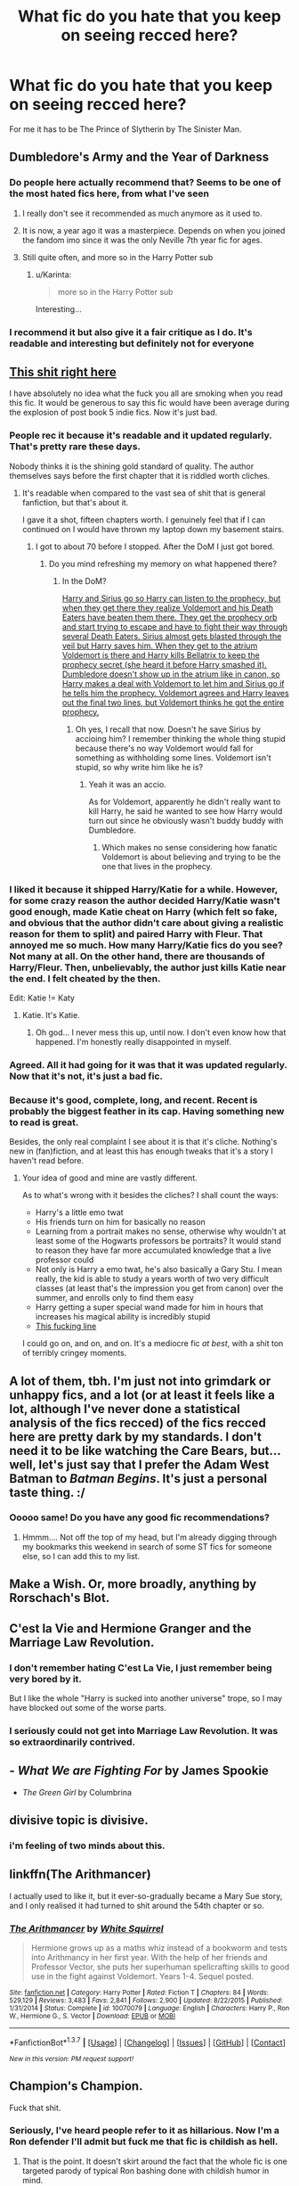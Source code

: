 #+TITLE: What fic do you hate that you keep on seeing recced here?

* What fic do you hate that you keep on seeing recced here?
:PROPERTIES:
:Score: 20
:DateUnix: 1461274567.0
:DateShort: 2016-Apr-22
:FlairText: Discussion
:END:
For me it has to be The Prince of Slytherin by The Sinister Man.


** *Dumbledore's Army and the Year of Darkness*
:PROPERTIES:
:Author: InquisitorCOC
:Score: 26
:DateUnix: 1461286033.0
:DateShort: 2016-Apr-22
:END:

*** Do people here actually recommend that? Seems to be one of the most hated fics here, from what I've seen
:PROPERTIES:
:Author: Englishhedgehog13
:Score: 14
:DateUnix: 1461287021.0
:DateShort: 2016-Apr-22
:END:

**** I really don't see it recommended as much anymore as it used to.
:PROPERTIES:
:Author: girlikecupcake
:Score: 12
:DateUnix: 1461293118.0
:DateShort: 2016-Apr-22
:END:


**** It is now, a year ago it was a masterpiece. Depends on when you joined the fandom imo since it was the only Neville 7th year fic for ages.
:PROPERTIES:
:Score: 7
:DateUnix: 1461335839.0
:DateShort: 2016-Apr-22
:END:


**** Still quite often, and more so in the Harry Potter sub
:PROPERTIES:
:Author: InquisitorCOC
:Score: 8
:DateUnix: 1461294062.0
:DateShort: 2016-Apr-22
:END:

***** u/Karinta:
#+begin_quote
  more so in the Harry Potter sub
#+end_quote

Interesting...
:PROPERTIES:
:Author: Karinta
:Score: 2
:DateUnix: 1461390441.0
:DateShort: 2016-Apr-23
:END:


*** I recommend it but also give it a fair critique as I do. It's readable and interesting but definitely not for everyone
:PROPERTIES:
:Score: 5
:DateUnix: 1461297766.0
:DateShort: 2016-Apr-22
:END:


** [[https://www.fanfiction.net/s/11446957/15/A-Cadmean-Victory][This shit right here]]

I have absolutely no idea what the fuck you all are smoking when you read this fic. It would be generous to say this fic would have been average during the explosion of post book 5 indie fics. Now it's just bad.
:PROPERTIES:
:Author: Servalpur
:Score: 30
:DateUnix: 1461276681.0
:DateShort: 2016-Apr-22
:END:

*** People rec it because it's readable and it updated regularly. That's pretty rare these days.

Nobody thinks it is the shining gold standard of quality. The author themselves says before the first chapter that it is riddled worth cliches.
:PROPERTIES:
:Author: blandge
:Score: 17
:DateUnix: 1461278340.0
:DateShort: 2016-Apr-22
:END:

**** It's readable when compared to the vast sea of shit that is general fanfiction, but that's about it.

I gave it a shot, fifteen chapters worth. I genuinely feel that if I can continued on I would have thrown my laptop down my basement stairs.
:PROPERTIES:
:Author: Servalpur
:Score: 7
:DateUnix: 1461279447.0
:DateShort: 2016-Apr-22
:END:

***** I got to about 70 before I stopped. After the DoM I just got bored.
:PROPERTIES:
:Author: NaughtyGaymer
:Score: 1
:DateUnix: 1461280003.0
:DateShort: 2016-Apr-22
:END:

****** Do you mind refreshing my memory on what happened there?
:PROPERTIES:
:Author: ItsSpicee
:Score: 1
:DateUnix: 1461290820.0
:DateShort: 2016-Apr-22
:END:

******* In the DoM?

[[/spoiler][Harry and Sirius go so Harry can listen to the prophecy, but when they get there they realize Voldemort and his Death Eaters have beaten them there. They get the prophecy orb and start trying to escape and have to fight their way through several Death Eaters. Sirius almost gets blasted through the veil but Harry saves him. When they get to the atrium Voldemort is there and Harry kills Bellatrix to keep the prophecy secret (she heard it before Harry smashed it). Dumbledore doesn't show up in the atrium like in canon, so Harry makes a deal with Voldemort to let him and Sirius go if he tells him the prophecy. Voldemort agrees and Harry leaves out the final two lines, but Voldemort thinks he got the entire prophecy.]]
:PROPERTIES:
:Author: NaughtyGaymer
:Score: 3
:DateUnix: 1461291142.0
:DateShort: 2016-Apr-22
:END:

******** Oh yes, I recall that now. Doesn't he save Sirius by accioing him? I remember thinking the whole thing stupid because there's no way Voldemort would fall for something as withholding some lines. Voldemort isn't stupid, so why write him like he is?
:PROPERTIES:
:Author: ItsSpicee
:Score: 5
:DateUnix: 1461293683.0
:DateShort: 2016-Apr-22
:END:

********* Yeah it was an accio.

As for Voldemort, apparently he didn't really want to kill Harry, he said he wanted to see how Harry would turn out since he obviously wasn't buddy buddy with Dumbledore.
:PROPERTIES:
:Author: NaughtyGaymer
:Score: 6
:DateUnix: 1461293745.0
:DateShort: 2016-Apr-22
:END:

********** Which makes no sense considering how fanatic Voldemort is about believing and trying to be the one that lives in the prophecy.
:PROPERTIES:
:Author: ItsSpicee
:Score: 7
:DateUnix: 1461296554.0
:DateShort: 2016-Apr-22
:END:


*** I liked it because it shipped Harry/Katie for a while. However, for some crazy reason the author decided Harry/Katie wasn't good enough, made Katie cheat on Harry (which felt so fake, and obvious that the author didn't care about giving a realistic reason for them to split) and paired Harry with Fleur. That annoyed me so much. How many Harry/Katie fics do you see? Not many at all. On the other hand, there are thousands of Harry/Fleur. Then, unbelievably, the author just *kills* Katie near the end. I felt cheated by the then.

Edit: Katie != Katy
:PROPERTIES:
:Author: ItsSpicee
:Score: 13
:DateUnix: 1461291160.0
:DateShort: 2016-Apr-22
:END:

**** Katie. It's Katie.
:PROPERTIES:
:Author: theimmortalhp
:Score: 5
:DateUnix: 1461295418.0
:DateShort: 2016-Apr-22
:END:

***** Oh god... I never mess this up, until now. I don't even know how that happened. I'm honestly really disappointed in myself.
:PROPERTIES:
:Author: ItsSpicee
:Score: 7
:DateUnix: 1461296395.0
:DateShort: 2016-Apr-22
:END:


*** Agreed. All it had going for it was that it was updated regularly. Now that it's not, it's just a bad fic.
:PROPERTIES:
:Author: Lord_Anarchy
:Score: 5
:DateUnix: 1461285669.0
:DateShort: 2016-Apr-22
:END:


*** Because it's good, complete, long, and recent. Recent is probably the biggest feather in its cap. Having something new to read is great.

Besides, the only real complaint I see about it is that it's cliche. Nothing's new in (fan)fiction, and at least this has enough tweaks that it's a story I haven't read before.
:PROPERTIES:
:Author: Fufu_00
:Score: 5
:DateUnix: 1461350683.0
:DateShort: 2016-Apr-22
:END:

**** Your idea of good and mine are vastly different.

As to what's wrong with it besides the cliches? I shall count the ways:

- Harry's a little emo twat
- His friends turn on him for basically no reason
- Learning from a portrait makes no sense, otherwise why wouldn't at least some of the Hogwarts professors be portraits? It would stand to reason they have far more accumulated knowledge that a live professor could
- Not only is Harry a emo twat, he's also basically a Gary Stu. I mean really, the kid is able to study a years worth of two very difficult classes (at least that's the impression you get from canon) over the summer, and enrolls only to find them easy
- Harry getting a super special wand made for him in hours that increases his magical ability is incredibly stupid
- [[http://i.imgur.com/Ns1V1U9.png][This fucking line]]

I could go on, and on, and on. It's a mediocre fic /at best/, with a shit ton of terribly cringey moments.
:PROPERTIES:
:Author: Servalpur
:Score: 4
:DateUnix: 1461678039.0
:DateShort: 2016-Apr-26
:END:


** A lot of them, tbh. I'm just not into grimdark or unhappy fics, and a lot (or at least it feels like a lot, although I've never done a statistical analysis of the fics recced) of the fics recced here are pretty dark by my standards. I don't need it to be like watching the Care Bears, but...well, let's just say that I prefer the Adam West Batman to /Batman Begins/. It's just a personal taste thing. :/
:PROPERTIES:
:Author: SincereBumble
:Score: 11
:DateUnix: 1461289639.0
:DateShort: 2016-Apr-22
:END:

*** Ooooo same! Do you have any good fic recommendations?
:PROPERTIES:
:Score: 1
:DateUnix: 1461297844.0
:DateShort: 2016-Apr-22
:END:

**** Hmmm.... Not off the top of my head, but I'm already digging through my bookmarks this weekend in search of some ST fics for someone else, so I can add this to my list.
:PROPERTIES:
:Author: SincereBumble
:Score: 1
:DateUnix: 1461359239.0
:DateShort: 2016-Apr-23
:END:


** Make a Wish. Or, more broadly, anything by Rorschach's Blot.
:PROPERTIES:
:Score: 8
:DateUnix: 1461386625.0
:DateShort: 2016-Apr-23
:END:


** C'est la Vie and Hermione Granger and the Marriage Law Revolution.
:PROPERTIES:
:Author: Lord_Anarchy
:Score: 19
:DateUnix: 1461285731.0
:DateShort: 2016-Apr-22
:END:

*** I don't remember hating C'est La Vie, I just remember being very bored by it.

But I like the whole "Harry is sucked into another universe" trope, so I may have blocked out some of the worse parts.
:PROPERTIES:
:Author: Servalpur
:Score: 13
:DateUnix: 1461287995.0
:DateShort: 2016-Apr-22
:END:


*** I seriously could not get into Marriage Law Revolution. It was so extraordinarily contrived.
:PROPERTIES:
:Author: Karinta
:Score: 8
:DateUnix: 1461390485.0
:DateShort: 2016-Apr-23
:END:


** - /What We are Fighting For/ by James Spookie
- /The Green Girl/ by Columbrina
:PROPERTIES:
:Author: turbinicarpus
:Score: 7
:DateUnix: 1461305795.0
:DateShort: 2016-Apr-22
:END:


** divisive topic is divisive.
:PROPERTIES:
:Author: sfjoellen
:Score: 13
:DateUnix: 1461289021.0
:DateShort: 2016-Apr-22
:END:

*** i'm feeling of two minds about this.
:PROPERTIES:
:Author: kenabi
:Score: 8
:DateUnix: 1461339658.0
:DateShort: 2016-Apr-22
:END:


** linkffn(The Arithmancer)

I actually used to like it, but it ever-so-gradually became a Mary Sue story, and I only realised it had turned to shit around the 54th chapter or so.
:PROPERTIES:
:Author: Karinta
:Score: 6
:DateUnix: 1461390402.0
:DateShort: 2016-Apr-23
:END:

*** [[http://www.fanfiction.net/s/10070079/1/][*/The Arithmancer/*]] by [[https://www.fanfiction.net/u/5339762/White-Squirrel][/White Squirrel/]]

#+begin_quote
  Hermione grows up as a maths whiz instead of a bookworm and tests into Arithmancy in her first year. With the help of her friends and Professor Vector, she puts her superhuman spellcrafting skills to good use in the fight against Voldemort. Years 1-4. Sequel posted.
#+end_quote

^{/Site/: [[http://www.fanfiction.net/][fanfiction.net]] *|* /Category/: Harry Potter *|* /Rated/: Fiction T *|* /Chapters/: 84 *|* /Words/: 529,129 *|* /Reviews/: 3,483 *|* /Favs/: 2,841 *|* /Follows/: 2,900 *|* /Updated/: 8/22/2015 *|* /Published/: 1/31/2014 *|* /Status/: Complete *|* /id/: 10070079 *|* /Language/: English *|* /Characters/: Harry P., Ron W., Hermione G., S. Vector *|* /Download/: [[http://www.p0ody-files.com/ff_to_ebook/ffn-bot/index.php?id=10070079&source=ff&filetype=epub][EPUB]] or [[http://www.p0ody-files.com/ff_to_ebook/ffn-bot/index.php?id=10070079&source=ff&filetype=mobi][MOBI]]}

--------------

*FanfictionBot*^{1.3.7} *|* [[[https://github.com/tusing/reddit-ffn-bot/wiki/Usage][Usage]]] | [[[https://github.com/tusing/reddit-ffn-bot/wiki/Changelog][Changelog]]] | [[[https://github.com/tusing/reddit-ffn-bot/issues/][Issues]]] | [[[https://github.com/tusing/reddit-ffn-bot/][GitHub]]] | [[[https://www.reddit.com/message/compose?to=%2Fu%2Ftusing][Contact]]]

^{/New in this version: PM request support!/}
:PROPERTIES:
:Author: FanfictionBot
:Score: 2
:DateUnix: 1461390423.0
:DateShort: 2016-Apr-23
:END:


** Champion's Champion.

Fuck that shit.
:PROPERTIES:
:Author: PsychoGeek
:Score: 15
:DateUnix: 1461278951.0
:DateShort: 2016-Apr-22
:END:

*** Seriously, I've heard people refer to it as hillarious. Now I'm a Ron defender I'll admit but fuck me that fic is childish as hell.
:PROPERTIES:
:Score: 10
:DateUnix: 1461283056.0
:DateShort: 2016-Apr-22
:END:

**** That is the point. It doesn't skirt around the fact that the whole fic is one targeted parody of typical Ron bashing done with childish humor in mind.

If you read it for anything except a cheap laugh then you have wasted your time.
:PROPERTIES:
:Author: DZCreeper
:Score: 16
:DateUnix: 1461295311.0
:DateShort: 2016-Apr-22
:END:

***** u/zsmg:
#+begin_quote
  . It doesn't skirt around the fact that the whole fic is one targeted parody of typical Ron bashing done with childish humour in mind.
#+end_quote

You're giving the author of Champion's Champion way too much credit by calling the fanfic a parody of Ron bashing. The author is genuinely indulging in his hatred towards the character Ron. See his profile and other fics if you don't believe me.
:PROPERTIES:
:Author: zsmg
:Score: 8
:DateUnix: 1461325167.0
:DateShort: 2016-Apr-22
:END:

****** Ignore the author then and read it as a parody like the rest of us did. I think its hilarious.
:PROPERTIES:
:Author: howtopleaseme
:Score: 7
:DateUnix: 1461345690.0
:DateShort: 2016-Apr-22
:END:


**** I find it hilarious, but at the same time I know I shouldn't and it is a horrible portrayal of a decent character. It is extremely childish, but the author's other stories are as well.

Definitely only to be read when in the mood for slapstick.
:PROPERTIES:
:Author: chahn32
:Score: 1
:DateUnix: 1461335494.0
:DateShort: 2016-Apr-22
:END:


*** Awww damn I really liked that one! The first chapter was awful, from what I can remember. But once the story is all about Ron I found it quite fun. I haven't read very many Weasly bashing fics yet though. Most authors just sideline Ron instead.
:PROPERTIES:
:Author: gaapre
:Score: 4
:DateUnix: 1461300194.0
:DateShort: 2016-Apr-22
:END:


** [deleted]
:PROPERTIES:
:Score: 15
:DateUnix: 1461293756.0
:DateShort: 2016-Apr-22
:END:

*** [deleted]
:PROPERTIES:
:Score: 18
:DateUnix: 1461303806.0
:DateShort: 2016-Apr-22
:END:

**** I actually like Patron. But I agree it is way to often recommended.

If it was different people doing the recommending I would tolerate it more, however I only remember one poster plunging for it. But then again my memory is a strainer bucket
:PROPERTIES:
:Author: chahn32
:Score: 8
:DateUnix: 1461335669.0
:DateShort: 2016-Apr-22
:END:

***** Not a fan of Patron, but to be fair to the poster in question, it's never exactly unsolicited. I'm sure I've seen a good handful of different users reccing it, too.
:PROPERTIES:
:Author: Ihateseatbelts
:Score: 5
:DateUnix: 1461336866.0
:DateShort: 2016-Apr-22
:END:

****** That's fair.
:PROPERTIES:
:Author: chahn32
:Score: 3
:DateUnix: 1461337670.0
:DateShort: 2016-Apr-22
:END:


***** [deleted]
:PROPERTIES:
:Score: 5
:DateUnix: 1461346961.0
:DateShort: 2016-Apr-22
:END:

****** There were parts that I didn't quite see the point of and it does seem to drag on a bit in all parts. Any specific parts that you don't like execution wise?

I feel that the whole movie night thing could have been cut. As with the Jamaica trip.
:PROPERTIES:
:Author: chahn32
:Score: 7
:DateUnix: 1461353073.0
:DateShort: 2016-Apr-22
:END:


**** Me?
:PROPERTIES:
:Author: turbinicarpus
:Score: 5
:DateUnix: 1461305757.0
:DateShort: 2016-Apr-22
:END:


**** I would recommend it too when it's completed.
:PROPERTIES:
:Author: InquisitorCOC
:Score: 2
:DateUnix: 1461342616.0
:DateShort: 2016-Apr-22
:END:


** Wastelands of Time would have to be the only one, even if I don't necessarily /hate it/. I just... It's just no Harry Potter fanfiction, is it? It's a story where all characters happen to have the same name as Harry Potter ones.
:PROPERTIES:
:Author: Hpfm2
:Score: 13
:DateUnix: 1461330754.0
:DateShort: 2016-Apr-22
:END:


** Harry Potter and the Methods of Rationality Harry Potter and the Methods of Rationality
:PROPERTIES:
:Score: 25
:DateUnix: 1461276828.0
:DateShort: 2016-Apr-22
:END:

*** I don't think I've ever seen that /recommended/ here.
:PROPERTIES:
:Author: KalmiaKamui
:Score: 22
:DateUnix: 1461287477.0
:DateShort: 2016-Apr-22
:END:

**** Hardly ever recommended. Even if someone requests something that fits it. (Mostly because it starts a giant shit-show of a thread where people vehemently disagree with others opinions on a damned fanfic)
:PROPERTIES:
:Author: EauF5
:Score: 9
:DateUnix: 1461305558.0
:DateShort: 2016-Apr-22
:END:

***** For ages I used to just write in the text box "but not HPMOR because I cba with that" when I made these discussions. I miss that.
:PROPERTIES:
:Score: 1
:DateUnix: 1461339312.0
:DateShort: 2016-Apr-22
:END:


*** Harry Potter and the Methods of Rationality Harry Potter and the Methods of Rationality Harry Potter and the Methods of Rationality Harry Potter and the Methods of Rationality Harry Potter and the Methods of Rationality Harry Potter and the Methods of Rationality
:PROPERTIES:
:Score: 15
:DateUnix: 1461276836.0
:DateShort: 2016-Apr-22
:END:


*** I'm with you on this one. I can see how it could appeal to some but definitely not for me
:PROPERTIES:
:Score: 4
:DateUnix: 1461297872.0
:DateShort: 2016-Apr-22
:END:

**** couldn't even get through 500 words of it.
:PROPERTIES:
:Score: 1
:DateUnix: 1461363249.0
:DateShort: 2016-Apr-23
:END:

***** Wish I would have stopped at 500! I pushed myself to like chapter 20 before giving up
:PROPERTIES:
:Score: 2
:DateUnix: 1461393062.0
:DateShort: 2016-Apr-23
:END:


*** Seriously! I honestly enjoyed the hell out of it all the way til the end. It just felt like a total copout though. Super lame. Eh.
:PROPERTIES:
:Author: nitrous2401
:Score: 3
:DateUnix: 1461298188.0
:DateShort: 2016-Apr-22
:END:


** I wouldn't say I /hate/ it, but I'm pretty indifferent towards Backwards With Purpose, and I've recommended it myself.
:PROPERTIES:
:Author: Pashow
:Score: 8
:DateUnix: 1461317240.0
:DateShort: 2016-Apr-22
:END:


** Applied Cultural Anthropology, C'est la Vie, anything by Starfox, Dumbledore's Army and the Year of Dumbness (a thing that must be purged from all living memory), Reign of the Serpent, the Firebird series, and various stories with Snape or Draco as dashing heroes.
:PROPERTIES:
:Author: Almavet
:Score: 6
:DateUnix: 1461321418.0
:DateShort: 2016-Apr-22
:END:

*** ACA's just weird. It's like Hermione is a psychopath along the lines of the Columbine shooters - no emotions at all.
:PROPERTIES:
:Author: Karinta
:Score: 3
:DateUnix: 1461390574.0
:DateShort: 2016-Apr-23
:END:


** I wouldn't say I hate it, but I've never been able to get past the first third of /Stages of Hope/. It's just so . . . bland?
:PROPERTIES:
:Author: Aristause
:Score: 3
:DateUnix: 1461340970.0
:DateShort: 2016-Apr-22
:END:


** Alexandra Quick.

Already mentioned, but Methods of Rationality is another big one.
:PROPERTIES:
:Score: 8
:DateUnix: 1461311085.0
:DateShort: 2016-Apr-22
:END:

*** I cannot be your friend.
:PROPERTIES:
:Author: Karinta
:Score: 2
:DateUnix: 1461390539.0
:DateShort: 2016-Apr-23
:END:

**** Uh...okay?
:PROPERTIES:
:Score: 1
:DateUnix: 1461393378.0
:DateShort: 2016-Apr-23
:END:

***** I was teasing. :-)
:PROPERTIES:
:Author: Karinta
:Score: 1
:DateUnix: 1461447472.0
:DateShort: 2016-Apr-24
:END:

****** AQ is ok but I enjoyed My Immortal more. AQ just lacks depth and the world building is pretty sloppy compared to MI.

^{/s}
:PROPERTIES:
:Score: 2
:DateUnix: 1461456735.0
:DateShort: 2016-Apr-24
:END:


*** u/jeffala:
#+begin_quote
  Alexandra Quick.
#+end_quote

I've never read it. I can't bring myself to. Here's what I /think/ about it. Tell me I'm wrong and I'll give it a shot:

The summary feels like someone lifted the skeleton of /Harry Potter/ and used it to write a "new" story, as if they lifted a bullet point of Harry Potter's life and shifted gender and location.
:PROPERTIES:
:Author: jeffala
:Score: 3
:DateUnix: 1461344069.0
:DateShort: 2016-Apr-22
:END:

**** Alexandra Quick relates to the Harry Potter story as much as Star Trek: Deep Space Nine relates to the Next Generation. The world and underlying technology are the same, though often handled differently, and the tone of the later series is different, the story arcs very different and the newer one takes many of the concepts of the earlier and makes them 'grow up'.

AQ is not fem!Harry at American Hogwarts.
:PROPERTIES:
:Author: wordhammer
:Score: 9
:DateUnix: 1461346547.0
:DateShort: 2016-Apr-22
:END:


**** Yeah that's not a very good guess at it. Ol bloopenstein below got the main reason people don't like it nailed: MC is angsty as fuck. I liked the story personally, and one of the main reasons is because it is so unlike Harry Potter to be honest. It was new and fresh. Definitely not a skeleton.
:PROPERTIES:
:Score: 5
:DateUnix: 1461354168.0
:DateShort: 2016-Apr-23
:END:


**** AQ was doomed from the start by having an angsty, whiny, teenage girl as the protagonist. I slogged through the first couple, and then gave up. It... is/has lots of potential, and a fantastically unlikable MC that I couldn't keep following. But if you're into angst and bitching and moaning and a teenage girl being a stupid teenage girl, I think it's a lot better than I give it credit for.
:PROPERTIES:
:Author: bloopenstein
:Score: 2
:DateUnix: 1461350642.0
:DateShort: 2016-Apr-22
:END:


** HPMOR. It's recced frequently enough that I remember it being mentioned. I read some of it, and I really didn't like it.

C'est La Vie is boring, but I wouldn't say I cared enough about it to hate it.

There are lots of fics that I see recced frequently which sound boring or otherwise unappealing, so I don't bother opening them. I can't hate something I've never tried to read.
:PROPERTIES:
:Author: Fufu_00
:Score: 4
:DateUnix: 1461350878.0
:DateShort: 2016-Apr-22
:END:


** The Fallout.

MUCH too angsty for my tastes to even be remotely enjoyable.
:PROPERTIES:
:Author: Dimplz
:Score: 2
:DateUnix: 1461343009.0
:DateShort: 2016-Apr-22
:END:


** +1 Prince of Slytherin.
:PROPERTIES:
:Author: howtopleaseme
:Score: 3
:DateUnix: 1461282690.0
:DateShort: 2016-Apr-22
:END:

*** It's just so stupidly OTT with the whole Slytherin Politics thing...
:PROPERTIES:
:Score: 6
:DateUnix: 1461339434.0
:DateShort: 2016-Apr-22
:END:


** u/MacsenWledig:
#+begin_quote
  What fic do you hate that you keep on seeing recced here?
#+end_quote

None.

It's childish to be offended or outraged by someone else's /Harry Potter Fanfiction/ preferences.

What an immature question.
:PROPERTIES:
:Author: MacsenWledig
:Score: -3
:DateUnix: 1461280024.0
:DateShort: 2016-Apr-22
:END:

*** The OP simply asked which apparently popular fics the people here dislike, they did not say anything that insinuates that they are offended or outraged that someone else enjoys them. So, I don't quite get your argument to be honest.
:PROPERTIES:
:Author: cheo_
:Score: 32
:DateUnix: 1461281032.0
:DateShort: 2016-Apr-22
:END:

**** From another reply in the thread:

#+begin_quote
  I have absolutely no idea what the fuck you all are smoking when you read this fic.
#+end_quote

Sure sounds like someone's offended/outraged to me.
:PROPERTIES:
:Author: MacsenWledig
:Score: -10
:DateUnix: 1461281813.0
:DateShort: 2016-Apr-22
:END:

***** Which is a response to the people inside the thread who dislike that particular fic, not the thread itself. The thread which is asking people what fanfic they disliked that is consistently recommended.

It's simply asking people for their opinions.
:PROPERTIES:
:Author: Averant
:Score: 15
:DateUnix: 1461287768.0
:DateShort: 2016-Apr-22
:END:


***** How is that my question?
:PROPERTIES:
:Score: 6
:DateUnix: 1461320411.0
:DateShort: 2016-Apr-22
:END:


***** Nope, I just don't know what y'all are smoking to find something like that good.

I want some.
:PROPERTIES:
:Author: Servalpur
:Score: 13
:DateUnix: 1461282048.0
:DateShort: 2016-Apr-22
:END:


*** Naw, there's a good reason. For example: someone asks if any fics out there use this interesting idea, and someone recommends the same pet fic they always do because in chapter 57 of it a background character briefly alludes to the concept in passing.

Also when they ignore requests for a grounded, canon-compliant fic and people ignore it and rec their shitty fap bait because "it's MY interpretation of canon :^{)"}
:PROPERTIES:
:Score: 2
:DateUnix: 1461391120.0
:DateShort: 2016-Apr-23
:END:


** Am I late? But Harry Potter and the boy who lived. I swear that shit is recommended atleast 10 times a week
:PROPERTIES:
:Author: Tits_Me_Pm
:Score: 1
:DateUnix: 1461567562.0
:DateShort: 2016-Apr-25
:END:
